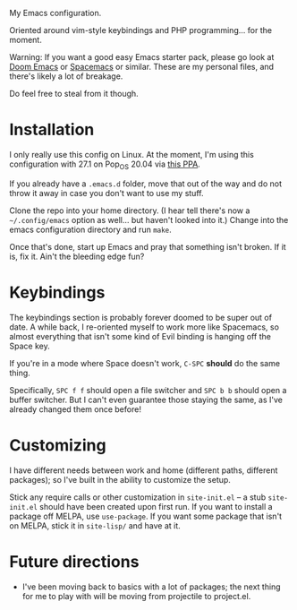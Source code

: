 My Emacs configuration.

Oriented around vim-style keybindings and PHP programming... for the
moment.

Warning: If you want a good easy Emacs starter pack, please go look at
[[https://github.com/hlissner/doom-emacs][Doom Emacs]] or [[http://spacemacs.org/][Spacemacs]] or similar.  These are my personal files, and
there's likely a lot of breakage.

Do feel free to steal from it though.

* Installation

I only really use this config on Linux.  At the moment, I'm using this
configuration with 27.1 on Pop_OS 20.04 via [[https://launchpad.net/~kelleyk/+archive/ubuntu/emacs][this PPA]].

If you already have a =.emacs.d= folder, move that out of the way and
do not throw it away in case you don't want to use my stuff.

Clone the repo into your home directory.  (I hear tell there's now a
=~/.config/emacs= option as well... but haven't looked into it.)
Change into the emacs configuration directory and run =make=.

Once that's done, start up Emacs and pray that something isn't broken.
If it is, fix it.  Ain't the bleeding edge fun?

* Keybindings

The keybindings section is probably forever doomed to be super out of
date.  A while back, I re-oriented myself to work more like Spacemacs,
so almost everything that isn't some kind of Evil binding is hanging
off the Space key.

If you're in a mode where Space doesn't work, =C-SPC= *should* do the
same thing.

Specifically, =SPC f f= should open a file switcher and =SPC b b=
should open a buffer switcher.  But I can't even guarantee those
staying the same, as I've already changed them once before!

* Customizing

I have different needs between work and home (different paths,
different packages); so I've built in the ability to customize the
setup.

Stick any require calls or other customization in =site-init.el= -- a
stub =site-init.el= should have been created upon first run.  If you
want to install a package off MELPA, use =use-package=.  If you want
some package that isn't on MELPA, stick it in =site-lisp/= and have at
it.

* Future directions

 - I've been moving back to basics with a lot of packages; the next
   thing for me to play with will be moving from projectile to
   project.el.
